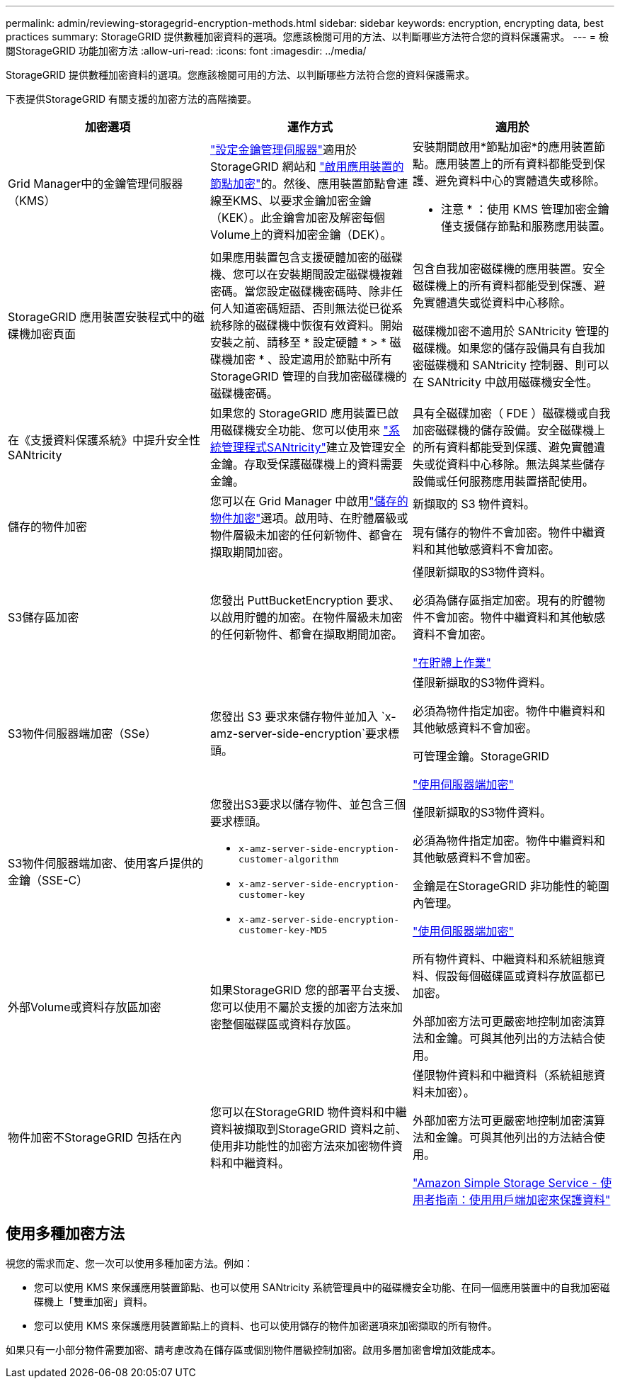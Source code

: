 ---
permalink: admin/reviewing-storagegrid-encryption-methods.html 
sidebar: sidebar 
keywords: encryption, encrypting data, best practices 
summary: StorageGRID 提供數種加密資料的選項。您應該檢閱可用的方法、以判斷哪些方法符合您的資料保護需求。 
---
= 檢閱StorageGRID 功能加密方法
:allow-uri-read: 
:icons: font
:imagesdir: ../media/


[role="lead"]
StorageGRID 提供數種加密資料的選項。您應該檢閱可用的方法、以判斷哪些方法符合您的資料保護需求。

下表提供StorageGRID 有關支援的加密方法的高階摘要。

[cols="1a,1a,1a"]
|===
| 加密選項 | 運作方式 | 適用於 


 a| 
Grid Manager中的金鑰管理伺服器（KMS）
 a| 
link:kms-configuring.html["設定金鑰管理伺服器"]適用於 StorageGRID 網站和 https://docs.netapp.com/us-en/storagegrid-appliances/installconfig/optional-enabling-node-encryption.html["啟用應用裝置的節點加密"^]的。然後、應用裝置節點會連線至KMS、以要求金鑰加密金鑰（KEK）。此金鑰會加密及解密每個Volume上的資料加密金鑰（DEK）。
 a| 
安裝期間啟用*節點加密*的應用裝置節點。應用裝置上的所有資料都能受到保護、避免資料中心的實體遺失或移除。

* 注意 * ：使用 KMS 管理加密金鑰僅支援儲存節點和服務應用裝置。



 a| 
StorageGRID 應用裝置安裝程式中的磁碟機加密頁面
 a| 
如果應用裝置包含支援硬體加密的磁碟機、您可以在安裝期間設定磁碟機複雜密碼。當您設定磁碟機密碼時、除非任何人知道密碼短語、否則無法從已從系統移除的磁碟機中恢復有效資料。開始安裝之前、請移至 * 設定硬體 * > * 磁碟機加密 * 、設定適用於節點中所有 StorageGRID 管理的自我加密磁碟機的磁碟機密碼。
 a| 
包含自我加密磁碟機的應用裝置。安全磁碟機上的所有資料都能受到保護、避免實體遺失或從資料中心移除。

磁碟機加密不適用於 SANtricity 管理的磁碟機。如果您的儲存設備具有自我加密磁碟機和 SANtricity 控制器、則可以在 SANtricity 中啟用磁碟機安全性。



 a| 
在《支援資料保護系統》中提升安全性SANtricity
 a| 
如果您的 StorageGRID 應用裝置已啟用磁碟機安全功能、您可以使用來 https://docs.netapp.com/us-en/storagegrid-appliances/installconfig/accessing-and-configuring-santricity-system-manager.html["系統管理程式SANtricity"^]建立及管理安全金鑰。存取受保護磁碟機上的資料需要金鑰。
 a| 
具有全磁碟加密（ FDE ）磁碟機或自我加密磁碟機的儲存設備。安全磁碟機上的所有資料都能受到保護、避免實體遺失或從資料中心移除。無法與某些儲存設備或任何服務應用裝置搭配使用。



 a| 
儲存的物件加密
 a| 
您可以在 Grid Manager 中啟用link:changing-network-options-object-encryption.html["儲存的物件加密"]選項。啟用時、在貯體層級或物件層級未加密的任何新物件、都會在擷取期間加密。
 a| 
新擷取的 S3 物件資料。

現有儲存的物件不會加密。物件中繼資料和其他敏感資料不會加密。



 a| 
S3儲存區加密
 a| 
您發出 PuttBucketEncryption 要求、以啟用貯體的加密。在物件層級未加密的任何新物件、都會在擷取期間加密。
 a| 
僅限新擷取的S3物件資料。

必須為儲存區指定加密。現有的貯體物件不會加密。物件中繼資料和其他敏感資料不會加密。

link:../s3/operations-on-buckets.html["在貯體上作業"]



 a| 
S3物件伺服器端加密（SSe）
 a| 
您發出 S3 要求來儲存物件並加入 `x-amz-server-side-encryption`要求標頭。
 a| 
僅限新擷取的S3物件資料。

必須為物件指定加密。物件中繼資料和其他敏感資料不會加密。

可管理金鑰。StorageGRID

link:../s3/using-server-side-encryption.html["使用伺服器端加密"]



 a| 
S3物件伺服器端加密、使用客戶提供的金鑰（SSE-C）
 a| 
您發出S3要求以儲存物件、並包含三個要求標頭。

* `x-amz-server-side-encryption-customer-algorithm`
* `x-amz-server-side-encryption-customer-key`
* `x-amz-server-side-encryption-customer-key-MD5`

 a| 
僅限新擷取的S3物件資料。

必須為物件指定加密。物件中繼資料和其他敏感資料不會加密。

金鑰是在StorageGRID 非功能性的範圍內管理。

link:../s3/using-server-side-encryption.html["使用伺服器端加密"]



 a| 
外部Volume或資料存放區加密
 a| 
如果StorageGRID 您的部署平台支援、您可以使用不屬於支援的加密方法來加密整個磁碟區或資料存放區。
 a| 
所有物件資料、中繼資料和系統組態資料、假設每個磁碟區或資料存放區都已加密。

外部加密方法可更嚴密地控制加密演算法和金鑰。可與其他列出的方法結合使用。



 a| 
物件加密不StorageGRID 包括在內
 a| 
您可以在StorageGRID 物件資料和中繼資料被擷取到StorageGRID 資料之前、使用非功能性的加密方法來加密物件資料和中繼資料。
 a| 
僅限物件資料和中繼資料（系統組態資料未加密）。

外部加密方法可更嚴密地控制加密演算法和金鑰。可與其他列出的方法結合使用。

https://docs.aws.amazon.com/AmazonS3/latest/dev/UsingClientSideEncryption.html["Amazon Simple Storage Service - 使用者指南：使用用戶端加密來保護資料"^]

|===


== 使用多種加密方法

視您的需求而定、您一次可以使用多種加密方法。例如：

* 您可以使用 KMS 來保護應用裝置節點、也可以使用 SANtricity 系統管理員中的磁碟機安全功能、在同一個應用裝置中的自我加密磁碟機上「雙重加密」資料。
* 您可以使用 KMS 來保護應用裝置節點上的資料、也可以使用儲存的物件加密選項來加密擷取的所有物件。


如果只有一小部分物件需要加密、請考慮改為在儲存區或個別物件層級控制加密。啟用多層加密會增加效能成本。
